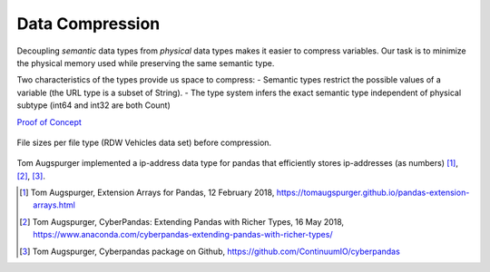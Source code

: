 Data Compression
================

Decoupling *semantic* data types from *physical* data types makes it easier to compress variables.
Our task is to minimize the physical memory used while preserving the same semantic type.

Two characteristics of the types provide us space to compress:
- Semantic types restrict the possible values of a variable (the URL type is a subset of String).
- The type system infers the exact semantic type independent of physical subtype (int64 and int32 are both Count)

`Proof of Concept <../../../examples/compression_proof_of_concept/compression.py>`_

.. figure:: ../../../../examples/compression_proof_of_concept/file_sizes.png
   :width: 400 px
   :align: center
   :alt: File sizes per file type (RDW Vehicles data set)

   File sizes per file type (RDW Vehicles data set) before compression.

.. We can define a (lossless) conversion operation for specific types.
   For example, we could convert a 64-bit integer to a 8-bit integer if it contains only pixel values.
   casting int64 to int32, text/categoricals may be encoded as string or dict, depending it cardinality,
   dates can be encoded as numbers,

Tom Augspurger implemented a ip-address data type for pandas that efficiently stores ip-addresses (as numbers) [1]_, [2]_, [3]_.

.. [1] Tom Augspurger, Extension Arrays for Pandas, 12 February 2018, https://tomaugspurger.github.io/pandas-extension-arrays.html
.. [2] Tom Augspurger, CyberPandas: Extending Pandas with Richer Types, 16 May 2018, https://www.anaconda.com/cyberpandas-extending-pandas-with-richer-types/
.. [3] Tom Augspurger, Cyberpandas package on Github, https://github.com/ContinuumIO/cyberpandas